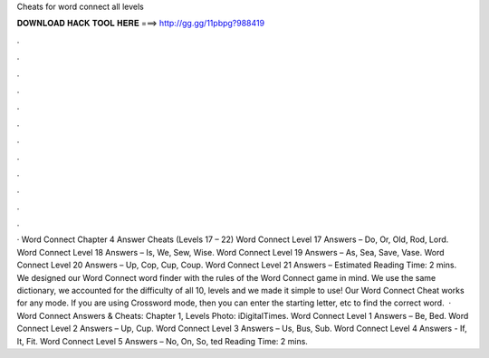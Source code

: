 Cheats for word connect all levels

𝐃𝐎𝐖𝐍𝐋𝐎𝐀𝐃 𝐇𝐀𝐂𝐊 𝐓𝐎𝐎𝐋 𝐇𝐄𝐑𝐄 ===> http://gg.gg/11pbpg?988419

.

.

.

.

.

.

.

.

.

.

.

.

· Word Connect Chapter 4 Answer Cheats (Levels 17 – 22) Word Connect Level 17 Answers – Do, Or, Old, Rod, Lord. Word Connect Level 18 Answers – Is, We, Sew, Wise. Word Connect Level 19 Answers – As, Sea, Save, Vase. Word Connect Level 20 Answers – Up, Cop, Cup, Coup. Word Connect Level 21 Answers – Estimated Reading Time: 2 mins. We designed our Word Connect word finder with the rules of the Word Connect game in mind. We use the same dictionary, we accounted for the difficulty of all 10, levels and we made it simple to use! Our Word Connect Cheat works for any mode. If you are using Crossword mode, then you can enter the starting letter, etc to find the correct word.  · Word Connect Answers & Cheats: Chapter 1, Levels Photo: iDigitalTimes. Word Connect Level 1 Answers – Be, Bed. Word Connect Level 2 Answers – Up, Cup. Word Connect Level 3 Answers – Us, Bus, Sub. Word Connect Level 4 Answers - If, It, Fit. Word Connect Level 5 Answers – No, On, So, ted Reading Time: 2 mins.